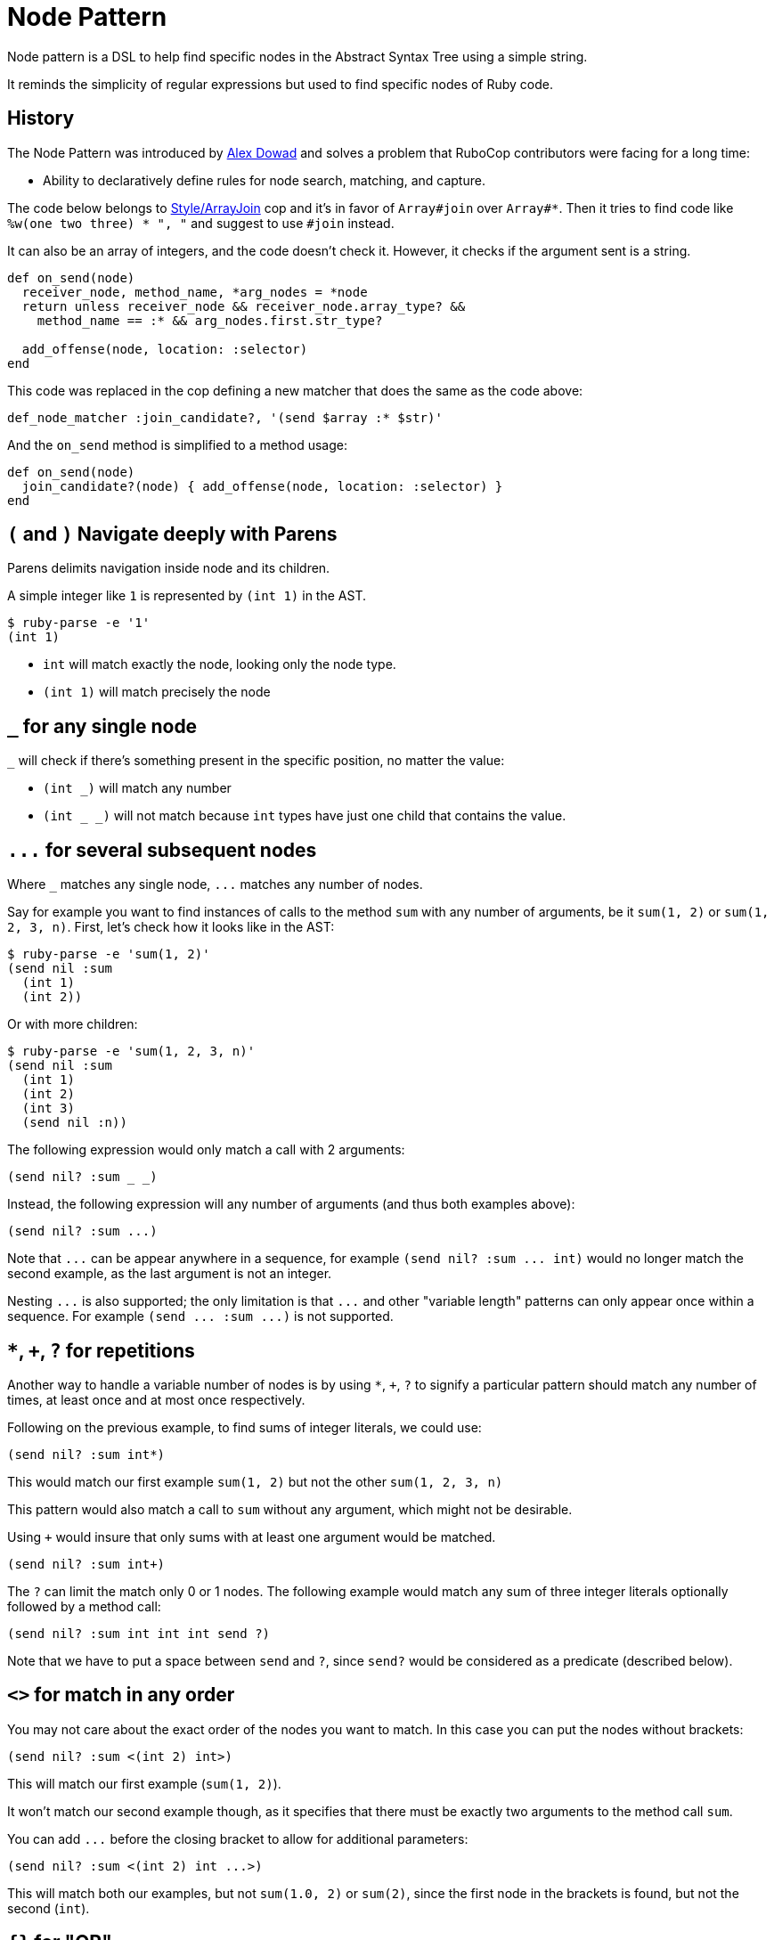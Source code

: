 = Node Pattern

Node pattern is a DSL to help find specific nodes in the Abstract Syntax Tree
using a simple string.

It reminds the simplicity of regular expressions but used to find specific
nodes of Ruby code.

== History

The Node Pattern was introduced by https://github.com/alexdowad[Alex Dowad]
and solves a problem that RuboCop contributors were facing for a long time:

* Ability to declaratively define rules for node search, matching, and capture.

The code below belongs to https://www.rubydoc.info/gems/rubocop/RuboCop/Cop/Style/ArrayJoin[Style/ArrayJoin]
cop and it's in favor of `Array#join` over `Array#*`. Then it tries to find
code like `%w(one two three) * ", "` and suggest to use `#join` instead.

It can also be an array of integers, and the code doesn't check it. However,
it checks if the argument sent is a string.

[source,ruby]
----
def on_send(node)
  receiver_node, method_name, *arg_nodes = *node
  return unless receiver_node && receiver_node.array_type? &&
    method_name == :* && arg_nodes.first.str_type?

  add_offense(node, location: :selector)
end
----

This code was replaced in the cop defining a new matcher that does the same as the code above:

[source,ruby]
----
def_node_matcher :join_candidate?, '(send $array :* $str)'
----

And the `on_send` method is simplified to a method usage:

[source,ruby]
----
def on_send(node)
  join_candidate?(node) { add_offense(node, location: :selector) }
end
----

== `(` and `)` Navigate deeply with Parens

Parens delimits navigation inside node and its children.

A simple integer like `1` is represented by `(int 1)` in the AST.

[source,sh]
----
$ ruby-parse -e '1'
(int 1)
----

* `int` will match exactly the node, looking only the node type.
* `(int 1)` will match precisely the node

== `_` for any single node

`_` will check if there's something present in the specific position, no matter the
value:

* `(int _)` will match any number
* `(int _ _)` will not match because `int` types have just one child that
contains the value.

== `+...+` for several subsequent nodes

Where `_` matches any single node, `+...+` matches any number of nodes.

Say for example you want to find instances of calls to the method `sum` with any
number of arguments, be it `sum(1, 2)` or `sum(1, 2, 3, n)`.
First, let's check how it looks like in the AST:

[source,sh]
----
$ ruby-parse -e 'sum(1, 2)'
(send nil :sum
  (int 1)
  (int 2))
----

Or with more children:

[source,sh]
----
$ ruby-parse -e 'sum(1, 2, 3, n)'
(send nil :sum
  (int 1)
  (int 2)
  (int 3)
  (send nil :n))
----

The following expression would only match a call with 2 arguments:

----
(send nil? :sum _ _)
----

Instead, the following expression will any number of arguments (and thus both examples above):

----
(send nil? :sum ...)
----

Note that `+...+` can be appear anywhere in a sequence, for example `+(send nil? :sum ... int)+`
would no longer match the second example, as the last argument is not an integer.

Nesting `+...+` is also supported; the only limitation is that `+...+` and
other "variable length" patterns can only appear once within a sequence.
For example `+(send ... :sum ...)+` is not supported.

== `*`, `+`, `?` for repetitions

Another way to handle a variable number of nodes is by using `*`, `+`, `?` to signify
a particular pattern should match any number of times, at least once and at most once respectively.

Following on the previous example, to find sums of integer literals, we could use:

----
(send nil? :sum int*)
----

This would match our first example `sum(1, 2)` but not the other `sum(1, 2, 3, n)`

This pattern would also match a call to `sum` without any argument, which might not be desirable.

Using `+` would insure that only sums with at least one argument would be matched.

----
(send nil? :sum int+)
----

The `?` can limit the match only 0 or 1 nodes.
The following example would match any sum of three integer literals
optionally followed by a method call:

----
(send nil? :sum int int int send ?)
----

Note that we have to put a space between `send` and `?`,
since `send?` would be considered as a predicate (described below).

== `<>` for match in any order

You may not care about the exact order of the nodes you want to match.
In this case you can put the nodes without brackets:

----
(send nil? :sum <(int 2) int>)
----

This will match our first example (`sum(1, 2)`).

It won't match our second example though, as it specifies that there must be
exactly two arguments to the method call `sum`.

You can add `+...+` before the closing bracket to allow for additional parameters:

----
(send nil? :sum <(int 2) int ...>)
----

This will match both our examples, but not `sum(1.0, 2)` or `sum(2)`,
since the first node in the brackets is found, but not the second (`int`).

== `{}` for "OR"

Lets make it a bit more complex and introduce floats:

[source,sh]
----
$ ruby-parse -e '1'
(int 1)
$ ruby-parse -e '1.0'
(float 1.0)
----

* `({int float} _)` - int or float types, no matter the value

== `[]` for "AND"

Imagine you want to check if the number is `odd?` and also positive numbers:

`(int [odd? positive?])` - is an int and the value should be odd and positive.

== `$` for captures

You can capture elements or nodes along with your search, prefixing the expression
with `$`. For example, in a tuple like `(int 1)`, you can capture the value using `(int $_)`.

You can also capture multiple things like:

----
(${int float} $_)
----

The tuple can be entirely captured using the `$` before the open parens:

----
$({int float} _)
----

Or remove the parens and match directly from node head:

----
${int float}
----

All variable length patterns (`+...+`, `*`, `+`, `?`, `<>`) are captured as arrays.

The following pattern will have two captures, both arrays:

----
(send nil? $int+ (send $...))
----

== `^` for parent

One may use the `^` character to check against a parent.

For example, the following pattern would find any node with two children and
with a parent that is a hash:

----
(^hash _key $_value)
----

It is possible to use `^` somewhere else than the head of a sequnece; in that
case it is relative to that child (i.e. the current node). One case also use
multiple `^` to go up multiple levels.
For example, the previous example is basically the same as:

----
(pair ^^hash $_value)
----

== ``` for descendants

The ``` character can be used to search a node and all its descendants.
For example if looking for a `return` statement anywhere within a method definition,
we can write:

----
(def _method_name _args `return)
----

This would match both of these methods `foo` and `bar`, even though
these `return` for `foo` and `bar` are not at the same level.

----
def foo              # (def :foo
  return 42          #   (args)
end                  #   (return
                     #     (int 42)))

def bar              # (def :bar
  return 42 if foo   #   (args)
  nil                #   (begin
end                  #     (if
                     #       (send nil :foo)
                     #       (return
                     #         (int 42)) nil)
                     #     (nil)))
----

== Predicate methods

Words which end with a `?` are predicate methods, are called on the target
to see if it matches any Ruby method which the matched object supports can be
used.

Example:

* `int_type?` can be used herein replacement of `(int _)`.

And refactoring the expression to allow both int or float types:

* `{int_type? float_type?}` can be used herein replacement of `({int float} _)`

You can also use it at the node level, asking for each child:

* `(int odd?)` will match only with odd numbers, asking it to the current
number.

== `#` to call external methods

Sometimes, we want to add extra logic. Let's imagine we're searching for
prime numbers, so we have a method to detect it:

[source,ruby]
----
def prime?(n)
  if n <= 1
    false
  elsif n == 2
    true
  else
    (2..n/2).none? { |i| n % i == 0 }
  end
end
----

We can use the `#prime?` method directly in the expression:

----
(int #prime?)
----

== Using node matcher macros

The RuboCop base includes two useful methods to use the node pattern with Ruby in a
simple way. You can use the macros to define methods. The basics are
https://www.rubydoc.info/gems/rubocop/RuboCop/NodePattern/Macros#def_node_matcher-instance_method[def_node_matcher]
and https://www.rubydoc.info/gems/rubocop/RuboCop/NodePattern/Macros#def_node_search-instance_method[def_node_search].

When you define a pattern, it creates a method that accepts a node and tries to match.

Lets create an example where we're trying to find the symbols `user` and
`current_user` in expressions like: `user: current_user` or
`current_user: User.first`, so the objective here is pick all keys:

[source,sh]
----
$ ruby-parse -e ':current_user'
(sym :current_user)
$ ruby-parse -e ':user'
(sym :user)
$ ruby-parse -e '{ user: current_user }'
(hash
  (pair
    (sym :user)
    (send nil :current_user)))
----

Our minimal matcher can get it in the simple node `sym`:

[source,ruby]
----
def_node_matcher :user_symbol?, '(sym {:current_user :user})'
----

=== Composing complex expressions with multiple matchers

Now let's go deeply combining the previous expression and also match if the
current symbol is being called from an initialization method, like:

[source,sh]
----
$ ruby-parse -e 'Comment.new(user: current_user)'
(send
  (const nil :Comment) :new
  (hash
    (pair
      (sym :user)
      (send nil :current_user))))
----

And we can also reuse this and check if it's a constructor:

[source,ruby]
----
def_node_matcher :initializing_with_user?, <<~PATTERN
  (send _ :new (hash (pair #user_symbol?)))
PATTERN
----

== `%` for arguments

Arguments can be passed to matchers, either as external method arguments,
or to be used to compare elements. An example of method argument:

[source,ruby]
----
def multiple_of?(n, factor)
  n % factor == 0
end

def_node_matcher :int_node_multiple?, '(int #multiple_of?(%1))'

# ...

int_node_multiple?(node, 10) # => true if node is an 'int' node with a multiple of 10
----

Arguments can be used to match nodes directly:

[source,ruby]
----
def_node_matcher :has_sensitive_data?, '(hash <(pair (_ %1) $_) ...>)'

# ...

has_user_data?(node, :password) # => true if node is a hash with a key +:password+

# matching uses ===, so to match strings or symbols, 'pass' or 'password' one can:
has_user_data?(node, /^pass(word)?$/i)

# one can also pass lambdas...
has_user_data?(node, ->(key) { # return true or false depending on key })
----

NOTE: `Array#===` will never match a single node element (so don't pass arrays),
but `Set#===` is an alias to `Set#include?` (Ruby 2.5+ only), and so can be
very useful to match within many possible literals / Nodes.

== `%param_name` for named parameters

Arguments can be passed as named parameters. They will be matched using `===`
(see `%` above).

Contrary to positional arguments, defaults values can be passed to
`def_node_matcher` and `def_node_search`:

[source,ruby]
----
def_node_matcher :interesting_call?, '(send _ %method ...)',
                 method: Set[:transform_values, :transform_keys,
                             :transform_values!, :transform_keys!,
                             :to_h].freeze

# Usage:

interesting_call?(node) # use the default methods
interesting_call?(node, method: /^transform/) # match anything starting with 'transform'
----

Named parameters as arguments to custom methods are also supported.

== `%CONST` for constants

Constants can be included in patterns. They will be matched using `===`, so
+Regexp+ / +Set+ / +Proc+ can be used in addition to literals and +Nodes+:

[source,ruby]
----
SOME_CALLS = Set[:transform_values, :transform_keys,
                 :transform_values!, :transform_keys!,
                 :to_h].freeze

def_node_matcher :interesting_call?, '(send _ %SOME_CALLS ...)'

----

Constants as arguments to custom methods are also supported.

== `nil` or `nil?`

Take a special attention to nil behavior:

[source,sh]
----
$ ruby-parse -e 'nil'
(nil)
----

In this case, the `nil` implicit matches with expressions like: `nil`, `(nil)`, or `nil_type?`.

But, nil is also used to represent a call from `nothing` from a simple method call:

[source,sh]
----
$ ruby-parse -e 'method'
(send nil :method)
----

Then, for such case you can use the predicate `nil?`. And the code can be
matched with an expression like:

----
(send nil? :method)
----

== More resources

Curious about how it works?

Check more details in the
https://www.rubydoc.info/gems/rubocop-ast/RuboCop/AST/NodePattern[documentation]
or browse the https://github.com/rubocop-hq/rubocop-ast/blob/master/lib/rubocop/ast/node_pattern.rb[source code]
directly. It's easy to read and hack on.

The https://github.com/rubocop-hq/rubocop-ast/blob/master/spec/rubocop/ast/node_pattern_spec.rb[specs]
are also very useful to comprehend each feature.
